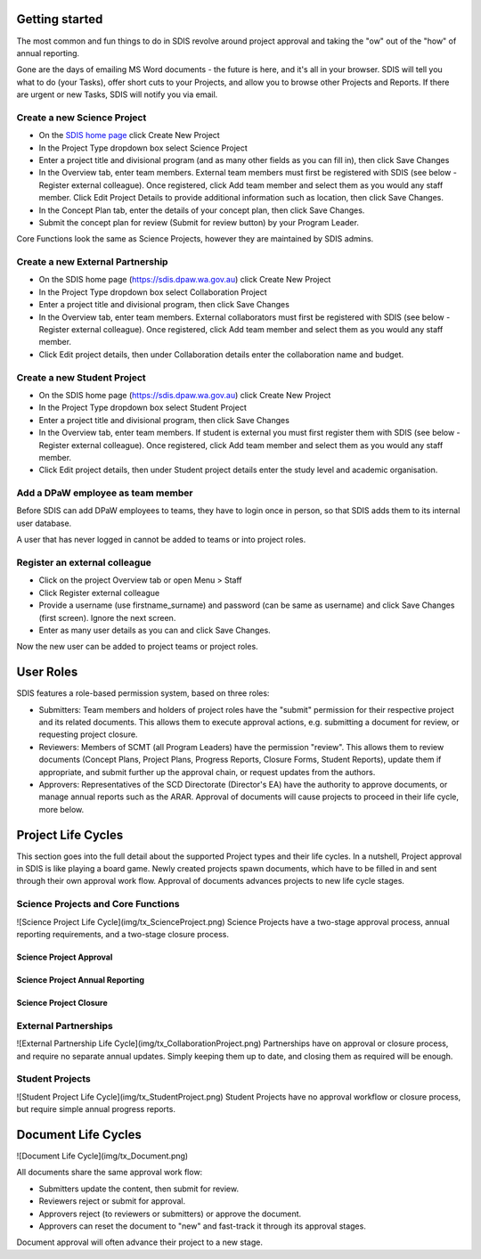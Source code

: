 ***************
Getting started
***************

The most common and fun things to do in SDIS revolve around project approval
and taking the "ow" out of the "how" of annual reporting.

Gone are the days of emailing MS Word documents - the future is here, and it's
all in your browser. SDIS will tell you what to do (your Tasks), offer short cuts
to your Projects, and allow you to browse other Projects and Reports.
If there are urgent or new Tasks, SDIS will notify you via email.


Create a new Science Project
============================
* On the `SDIS home page <https://sdis.dpaw.wa.gov.au>`_ click Create New Project
* In the Project Type dropdown box select Science Project
* Enter a project title and divisional program (and as many other fields as you can fill in), then click Save Changes
* In the Overview tab, enter team members. External team members must first be registered with SDIS (see below - Register external colleague). Once registered, click Add team member and select them as you would any staff member. Click Edit Project Details to provide additional information such as location, then click Save Changes.
* In the Concept Plan tab, enter the details of your concept plan, then click Save Changes.
* Submit the concept plan for review (Submit for review button) by your Program Leader.

Core Functions look the same as Science Projects, however they are maintained by SDIS admins.

Create a new External Partnership
=================================
* On the SDIS home page (https://sdis.dpaw.wa.gov.au) click Create New Project
* In the Project Type dropdown box select Collaboration Project
* Enter a project title and divisional program, then click Save Changes
* In the Overview tab, enter team members. External collaborators must first be registered with SDIS (see below - Register external colleague). Once registered, click Add team member and select them as you would any staff member.
* Click Edit project details, then under Collaboration details enter the collaboration name and budget.

Create a new Student Project
============================
* On the SDIS home page (https://sdis.dpaw.wa.gov.au) click Create New Project
* In the Project Type dropdown box select Student Project
* Enter a project title and divisional program, then click Save Changes
* In the Overview tab, enter team members. If student is external you must first register them with SDIS (see below - Register external colleague). Once registered, click Add team member and select them as you would any staff member.
* Click Edit project details, then under Student project details enter the study level and academic organisation.

Add a DPaW employee as team member
======================================
Before SDIS can add DPaW employees to teams, they have to login once in person,
so that SDIS adds them to its internal user database.

A user that has never logged in cannot be added to teams or into project roles.

Register an external colleague
==============================
* Click on the project Overview tab or open Menu > Staff
* Click Register external colleague
* Provide a username (use firstname_surname) and password (can be same as username) and click Save Changes (first screen). Ignore the next screen.
* Enter as many user details as you can and click Save Changes.

Now the new user can be added to project teams or project roles.


***********
User Roles
***********

SDIS features a role-based permission system, based on three roles:

* Submitters: Team members and holders of project roles have the "submit" permission
  for their respective project and its related documents. This allows them to
  execute approval actions, e.g. submitting a document for review, or requesting
  project closure.
* Reviewers: Members of SCMT (all Program Leaders) have the permission "review".
  This allows them to review documents (Concept Plans, Project Plans,
  Progress Reports, Closure Forms, Student Reports), update them if appropriate,
  and submit further up the approval chain, or request updates from the authors.
* Approvers: Representatives of the SCD Directorate (Director's EA) have the
  authority to approve documents, or manage annual reports such as the ARAR.
  Approval of documents will cause projects to proceed in their life cycle, more
  below.


*******************
Project Life Cycles
*******************

This section goes into the full detail about the supported Project types and their life cycles.
In a nutshell, Project approval in SDIS is like playing a board game.
Newly created projects spawn documents, which have to be filled in and sent through their own
approval work flow. Approval of documents advances projects to new life cycle stages.


Science Projects and Core Functions
===================================
![Science Project Life Cycle](img/tx_ScienceProject.png)
Science Projects have a two-stage approval process, annual reporting requirements,
and a two-stage closure process.

Science Project Approval
------------------------


Science Project Annual Reporting
--------------------------------


Science Project Closure
-----------------------


External Partnerships
=====================
![External Partnership Life Cycle](img/tx_CollaborationProject.png)
Partnerships have on approval or closure process, and require no separate annual updates.
Simply keeping them up to date, and closing them as required will be enough.

Student Projects
================
![Student Project Life Cycle](img/tx_StudentProject.png)
Student Projects have no approval workflow or closure process, but require
simple annual progress reports.


********************
Document Life Cycles
********************

![Document Life Cycle](img/tx_Document.png)

All documents share the same approval work flow:

* Submitters update the content, then submit for review.
* Reviewers reject or submit for approval.
* Approvers reject (to reviewers or submitters) or approve the document.
* Approvers can reset the document to "new" and fast-track it through its approval stages.

Document approval will often advance their project to a new stage.
